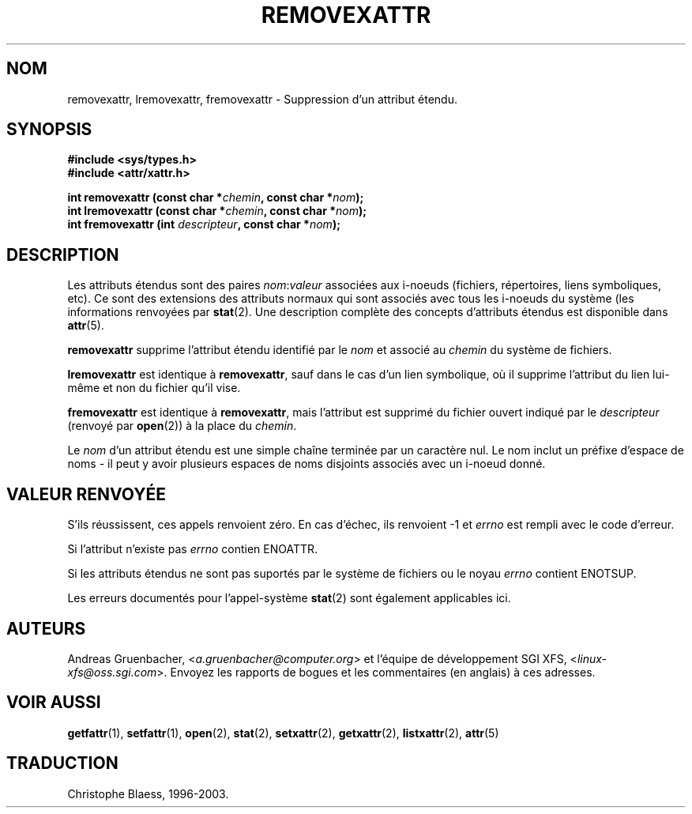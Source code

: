 .\"
.\" Extended attributes system calls manual pages
.\"
.\" (C) Andreas Gruenbacher, February 2001
.\" (C) Silicon Graphics Inc, September 2001
.\"
.\" This is free documentation; you can redistribute it and/or
.\" modify it under the terms of the GNU General Public License as
.\" published by the Free Software Foundation; either version 2 of
.\" the License, or (at your option) any later version.
.\"
.\" The GNU General Public License's references to "object code"
.\" and "executables" are to be interpreted as the output of any
.\" document formatting or typesetting system, including
.\" intermediate and printed output.
.\"
.\" This manual is distributed in the hope that it will be useful,
.\" but WITHOUT ANY WARRANTY; without even the implied warranty of
.\" MERCHANTABILITY or FITNESS FOR A PARTICULAR PURPOSE.  See the
.\" GNU General Public License for more details.
.\"
.\" You should have received a copy of the GNU General Public
.\" License along with this manual; if not, write to the Free
.\" Software Foundation, Inc., 59 Temple Place, Suite 330, Boston, MA 02111,
.\" USA.
.\"
.\" Traduction Christophe Blaess <ccb@club-internet.fr>
.\"  MàJ 18/07/2003 LDP-1.56
.TH REMOVEXATTR 2 "18 juillet 2003" LDP "Manuel du programmeur Linux"
.SH NOM
removexattr, lremovexattr, fremovexattr \- Suppression d'un attribut étendu.
.SH SYNOPSIS
.fam C
.nf
.B #include <sys/types.h>
.B #include <attr/xattr.h>
.sp
.BI "int removexattr (const char\ *" chemin ", const char\ *" nom );
.BI "int lremovexattr (const char\ *" chemin ", const char\ *" nom );
.BI "int fremovexattr (int " descripteur ", const char\ *" nom );
.fi
.fam T
.SH DESCRIPTION
Les attributs étendus sont des paires
.IR nom :\c
.I valeur 
associées aux i-noeuds (fichiers, répertoires, liens symboliques, etc).
Ce sont des extensions des attributs normaux qui sont associés avec tous les
i-noeuds du système (les informations renvoyées
par 
.BR stat (2).
Une description complète des concepts d'attributs étendus est disponible dans
.BR attr (5).
.PP
.B removexattr
supprime l'attribut étendu identifié par le
.I nom
et associé au
.I chemin
du système de fichiers.
.PP
.B lremovexattr
est identique à
.BR removexattr ,
sauf dans le cas d'un lien symbolique, où il supprime l'attribut du lien lui-même
et non du fichier qu'il vise.
.PP
.B fremovexattr
est identique à
.BR removexattr ,
mais l'attribut est supprimé du fichier ouvert indiqué par le
.I descripteur
(renvoyé par
.BR open (2))
à la place du 
.IR chemin .
.PP
Le 
.I nom
d'un attribut étendu est une simple chaîne terminée par un caractère nul.
Le nom inclut un préfixe d'espace de noms - il peut y avoir plusieurs espaces
de noms disjoints associés avec un i-noeud donné.
.SH "VALEUR RENVOYÉE"
S'ils réussissent, ces appels renvoient zéro.
En cas d'échec, ils renvoient \-1 et
.I errno
est rempli avec le code d'erreur.
.PP
Si l'attribut n'existe pas
.I errno
contien ENOATTR.
.PP
Si les attributs étendus ne sont pas suportés par le système de fichiers ou le noyau
.I errno
contient ENOTSUP.
.PP
.PP 
Les erreurs documentés pour l'appel-système
.BR stat (2)
sont également applicables ici.
.SH AUTEURS
Andreas Gruenbacher,
.RI < a.gruenbacher@computer.org >
et l'équipe de développement SGI XFS,
.RI < linux-xfs@oss.sgi.com >. 
Envoyez les rapports de bogues et les commentaires (en anglais) à ces adresses.
.SH "VOIR AUSSI"
.BR getfattr (1),
.BR setfattr (1),
.BR open (2),
.BR stat (2),
.BR setxattr (2),
.BR getxattr (2),
.BR listxattr (2),
.BR attr (5)
.SH TRADUCTION
Christophe Blaess, 1996-2003.
